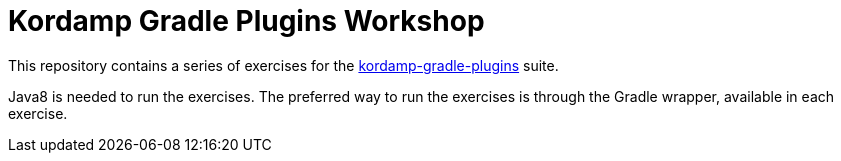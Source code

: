 = Kordamp Gradle Plugins Workshop

This repository contains a series of exercises for the link:http://aalmiray.github.io/kordamp-gradle-plugins/[kordamp-gradle-plugins] suite.

Java8 is needed to run the exercises. The preferred way to run the exercises is through the Gradle wrapper, available in each exercise.
